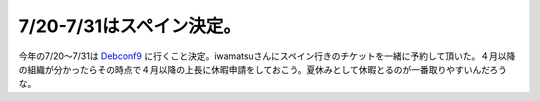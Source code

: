 7/20-7/31はスペイン決定。
=========================

今年の7/20～7/31は `Debconf9 <http://debconf9.debconf.org/>`_ に行くこと決定。iwamatsuさんにスペイン行きのチケットを一緒に予約して頂いた。４月以降の組織が分かったらその時点で４月以降の上長に休暇申請をしておこう。夏休みとして休暇とるのが一番取りやすいんだろうな。






.. author:: default
.. categories:: Debian
.. tags::
.. comments::
